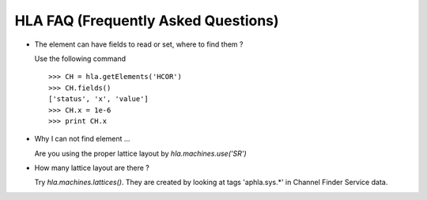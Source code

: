 HLA FAQ (Frequently Asked Questions)
=====================================

- The element can have fields to read or set, where to find them ?

  Use the following command

  ::

    >>> CH = hla.getElements('HCOR')
    >>> CH.fields()
    ['status', 'x', 'value']
    >>> CH.x = 1e-6
    >>> print CH.x

- Why I can not find element ...

  Are you using the proper lattice layout by *hla.machines.use('SR')*

- How many lattice layout are there ?

  Try *hla.machines.lattices()*. They are created by looking at tags
  'aphla.sys.*' in Channel Finder Service data.
